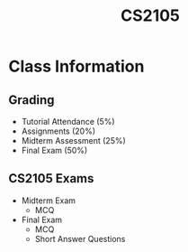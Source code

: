 :PROPERTIES:
:ID:       192A0605-67DE-4277-9FEF-5C16C81937F8
:END:
#+title: CS2105
#+filetags: :CS2105:

* Class Information

** Grading

- Tutorial Attendance (5%)
- Assignments (20%)
- Midterm Assessment (25%)
- Final Exam (50%)

** CS2105 Exams
:PROPERTIES:
:ID:       1F24CF84-A241-4317-AC6D-C4C4683F34DF
:END:

- Midterm Exam
  - MCQ
- Final Exam
  - MCQ
  - Short Answer Questions
  
